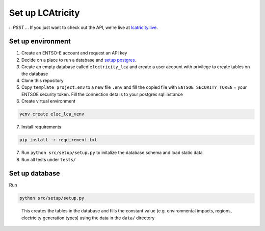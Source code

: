 Set up LCAtricity
=================

::
*PSST* ... If you just want to check out the API, we're live at `lcatricity.live <http://lcatricity.live>`__.
::

Set up environment
------------------

1. Create an ENTSO-E account and request an API key
2. Decide on a place to run a database and `setup
   postgres <https://www.postgresql.org/docs/current/tutorial-install.html>`__.
3. Create an empty database called ``electricity_lca`` and create a user
   account with privilege to create tables on the database
4. Clone this repository
5. Copy ``template_project.env`` to a new file ``.env`` and fill the
   copied file with ``ENTSOE_SECURITY_TOKEN`` = your ENTSOE security
   token. Fill the connection details to your postgres sql instance
6. Create virtual environment

.. code:: commandline

   venv create elec_lca_venv

7. Install requirements

.. code:: commandline

   pip install -r requirement.txt

7. Run ``python src/setup/setup.py`` to initalize the database schema
   and load static data
8. Run all tests under ``tests/``

Set up database
---------------

Run

.. code:: commandline

   python src/setup/setup.py

..

   This creates the tables in the database and fills the constant value
   (e.g. environmental impacts, regions, electricity generation types)
   using the data in the ``data/`` directory
